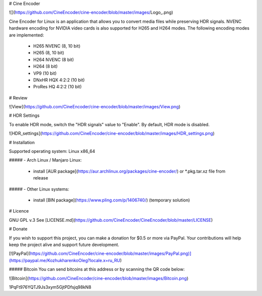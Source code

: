 # Cine Encoder

![](https://github.com/CineEncoder/cine-encoder/blob/master/images/Logo_.png)

Cine Encoder for Linux is an application that allows you to convert media files while preserving HDR signals. NVENC hardware encoding for NVIDIA video cards is also supported for H265 and H264 modes. The following encoding modes are implemented:

  - H265 NVENC (8, 10 bit)
  - H265 (8, 10 bit)
  - H264 NVENC (8 bit)
  - H264 (8 bit)
  - VP9 (10 bit)
  - DNxHR HQX 4:2:2 (10 bit)
  - ProRes HQ 4:2:2 (10 bit)


# Review

![View](https://github.com/CineEncoder/cine-encoder/blob/master/images/View.png)


# HDR Settings

To enable HDR mode, switch the "HDR signals" value to "Enable". By default, HDR mode is disabled.

![HDR_settings](https://github.com/CineEncoder/cine-encoder/blob/master/images/HDR_settings.png)


# Installation

Supported operating system: Linux x86_64

##### - Arch Linux / Manjaro Linux:

  - install [AUR package](https://aur.archlinux.org/packages/cine-encoder/) or *.pkg.tar.xz file from release

##### - Other Linux systems:

  - install  [BIN package](https://www.pling.com/p/1406740/) (temporary solution)


# Licence

GNU GPL v.3
See [LICENSE.md](https://github.com/CineEncoder/CineEncoder/blob/master/LICENSE)


# Donate

If you wish to support this project, you can make a donation for $0.5 or more via PayPal. Your contributions will help keep the project alive and support future development.

[![PayPal](https://github.com/CineEncoder/cine-encoder/blob/master/images/PayPal.png)](https://paypal.me/KozhukharenkoOleg?locale.x=ru_RU)

##### Bitcoin
You can send bitcoins at this address or by scanning the QR code below:

![Bitcoin](https://github.com/CineEncoder/cine-encoder/blob/master/images/Bitcoin.png)

1PqFt976YQTJ9Js3xym5GjtPDfsjq98kN8

